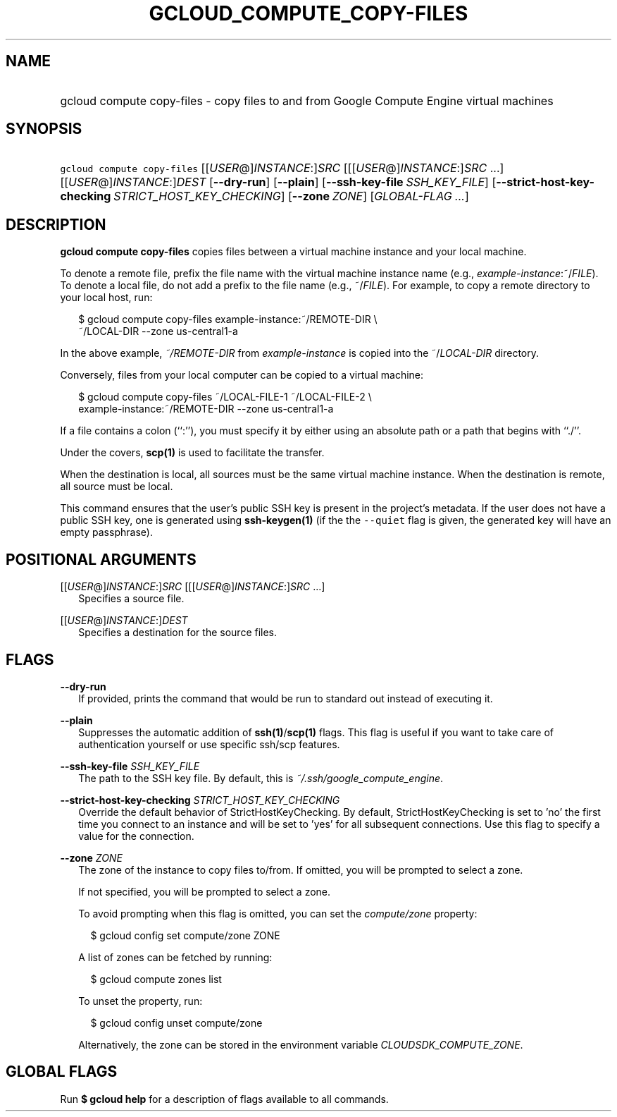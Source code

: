 
.TH "GCLOUD_COMPUTE_COPY\-FILES" 1



.SH "NAME"
.HP
gcloud compute copy\-files \- copy files to and from Google Compute Engine virtual machines



.SH "SYNOPSIS"
.HP
\f5gcloud compute copy\-files\fR [[\fIUSER\fR@]\fIINSTANCE\fR:]\fISRC\fR [[[\fIUSER\fR@]\fIINSTANCE\fR:]\fISRC\fR\ ...] [[\fIUSER\fR@]\fIINSTANCE\fR:]\fIDEST\fR [\fB\-\-dry\-run\fR] [\fB\-\-plain\fR] [\fB\-\-ssh\-key\-file\fR\ \fISSH_KEY_FILE\fR] [\fB\-\-strict\-host\-key\-checking\fR\ \fISTRICT_HOST_KEY_CHECKING\fR] [\fB\-\-zone\fR\ \fIZONE\fR] [\fIGLOBAL\-FLAG\ ...\fR]



.SH "DESCRIPTION"

\fBgcloud compute copy\-files\fR copies files between a virtual machine instance
and your local machine.

To denote a remote file, prefix the file name with the virtual machine instance
name (e.g., \fIexample\-instance\fR:~/\fIFILE\fR). To denote a local file, do
not add a prefix to the file name (e.g., ~/\fIFILE\fR). For example, to copy a
remote directory to your local host, run:

.RS 2m
$ gcloud compute copy\-files example\-instance:~/REMOTE\-DIR \e
    ~/LOCAL\-DIR \-\-zone us\-central1\-a
.RE

In the above example, \f5\fI~/REMOTE\-DIR\fR\fR from
\f5\fIexample\-instance\fR\fR is copied into the ~/\fILOCAL\-DIR\fR directory.

Conversely, files from your local computer can be copied to a virtual machine:

.RS 2m
$ gcloud compute copy\-files ~/LOCAL\-FILE\-1 ~/LOCAL\-FILE\-2 \e
    example\-instance:~/REMOTE\-DIR \-\-zone us\-central1\-a
.RE

If a file contains a colon (``:''), you must specify it by either using an
absolute path or a path that begins with ``./''.

Under the covers, \fBscp(1)\fR is used to facilitate the transfer.

When the destination is local, all sources must be the same virtual machine
instance. When the destination is remote, all source must be local.

This command ensures that the user's public SSH key is present in the project's
metadata. If the user does not have a public SSH key, one is generated using
\fBssh\-keygen(1)\fR (if the the \f5\-\-quiet\fR flag is given, the generated
key will have an empty passphrase).



.SH "POSITIONAL ARGUMENTS"

[[\fIUSER\fR@]\fIINSTANCE\fR:]\fISRC\fR [[[\fIUSER\fR@]\fIINSTANCE\fR:]\fISRC\fR ...]
.RS 2m
Specifies a source file.

.RE
[[\fIUSER\fR@]\fIINSTANCE\fR:]\fIDEST\fR
.RS 2m
Specifies a destination for the source files.


.RE

.SH "FLAGS"

\fB\-\-dry\-run\fR
.RS 2m
If provided, prints the command that would be run to standard out instead of
executing it.

.RE
\fB\-\-plain\fR
.RS 2m
Suppresses the automatic addition of \fBssh(1)\fR/\fBscp(1)\fR flags. This flag
is useful if you want to take care of authentication yourself or use specific
ssh/scp features.

.RE
\fB\-\-ssh\-key\-file\fR \fISSH_KEY_FILE\fR
.RS 2m
The path to the SSH key file. By default, this is
\f5\fI~/.ssh/google_compute_engine\fR\fR.

.RE
\fB\-\-strict\-host\-key\-checking\fR \fISTRICT_HOST_KEY_CHECKING\fR
.RS 2m
Override the default behavior of StrictHostKeyChecking. By default,
StrictHostKeyChecking is set to 'no' the first time you connect to an instance
and will be set to 'yes' for all subsequent connections. Use this flag to
specify a value for the connection.

.RE
\fB\-\-zone\fR \fIZONE\fR
.RS 2m
The zone of the instance to copy files to/from. If omitted, you will be prompted
to select a zone.

If not specified, you will be prompted to select a zone.

To avoid prompting when this flag is omitted, you can set the
\f5\fIcompute/zone\fR\fR property:

.RS 2m
$ gcloud config set compute/zone ZONE
.RE

A list of zones can be fetched by running:

.RS 2m
$ gcloud compute zones list
.RE

To unset the property, run:

.RS 2m
$ gcloud config unset compute/zone
.RE

Alternatively, the zone can be stored in the environment variable
\f5\fICLOUDSDK_COMPUTE_ZONE\fR\fR.


.RE

.SH "GLOBAL FLAGS"

Run \fB$ gcloud help\fR for a description of flags available to all commands.
